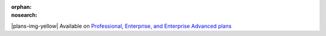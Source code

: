 :orphan:
:nosearch:

.. If used with include::, note the paths for images

.. raw:: html

  <div class="mm-badge mm-badge--note">

|plans-img-yellow| Available on `Professional, Enterprise, and Enterprise Advanced plans <https://mattermost.com/pricing/>`__

.. raw:: html

  </div>



